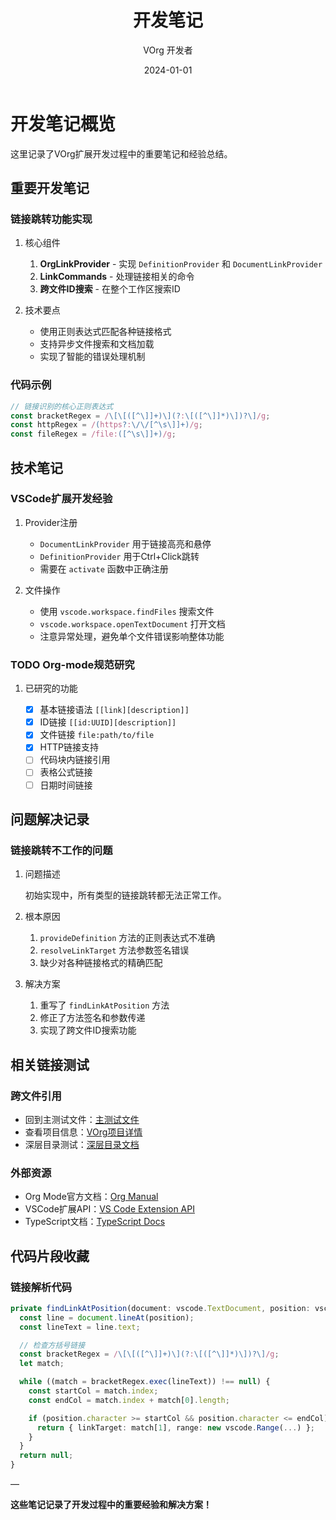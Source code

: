 #+TITLE: 开发笔记
#+AUTHOR: VOrg 开发者
#+DATE: 2024-01-01
#+TAGS: development notes vscode extension

* 开发笔记概览

这里记录了VOrg扩展开发过程中的重要笔记和经验总结。  


** 重要开发笔记
:PROPERTIES:
:ID: NOTE-IMPORTANT-ABCD-1234-EFGH-567890AB
:CREATED: [2024-01-01 Mon 11:00]
:CATEGORY: development
:END:

*** 链接跳转功能实现

**** 核心组件
1. **OrgLinkProvider** - 实现 =DefinitionProvider= 和 =DocumentLinkProvider=
2. **LinkCommands** - 处理链接相关的命令
3. **跨文件ID搜索** - 在整个工作区搜索ID

**** 技术要点
- 使用正则表达式匹配各种链接格式
- 支持异步文件搜索和文档加载
- 实现了智能的错误处理机制

*** 代码示例

#+BEGIN_SRC typescript
// 链接识别的核心正则表达式
const bracketRegex = /\[\[([^\]]+)\](?:\[([^\]]*)\])?\]/g;
const httpRegex = /(https?:\/\/[^\s\]]+)/g;
const fileRegex = /file:([^\s\]]+)/g;
#+END_SRC

** 技术笔记

*** VSCode扩展开发经验
:PROPERTIES:
:ID: NOTE-VSCODE-EXT-TIPS-2024-1234-5678-90AB
:END:

**** Provider注册
- =DocumentLinkProvider= 用于链接高亮和悬停
- =DefinitionProvider= 用于Ctrl+Click跳转
- 需要在 =activate= 函数中正确注册

**** 文件操作
- 使用 =vscode.workspace.findFiles= 搜索文件
- =vscode.workspace.openTextDocument= 打开文档
- 注意异常处理，避免单个文件错误影响整体功能

*** TODO Org-mode规范研究
:PROPERTIES:
:ID: NOTE-ORGMODE-SPEC-STUDY-ABCD-EF12-3456
:END:

**** 已研究的功能
- [X] 基本链接语法 =[[link][description]]=
- [X] ID链接 =[[id:UUID][description]]=
- [X] 文件链接 =file:path/to/file=
- [X] HTTP链接支持
- [ ] 代码块内链接引用
- [ ] 表格公式链接
- [ ] 日期时间链接

** 问题解决记录

*** 链接跳转不工作的问题
:PROPERTIES:
:ID: NOTE-PROBLEM-LINK-JUMP-FIX-2024-0101
:CREATED: [2024-01-01 Mon 14:00]
:RESOLVED: [2024-01-01 Mon 15:30]
:END:

**** 问题描述
初始实现中，所有类型的链接跳转都无法正常工作。

**** 根本原因
1. =provideDefinition= 方法的正则表达式不准确
2. =resolveLinkTarget= 方法参数签名错误
3. 缺少对各种链接格式的精确匹配

**** 解决方案
1. 重写了 =findLinkAtPosition= 方法
2. 修正了方法签名和参数传递
3. 实现了跨文件ID搜索功能

** 相关链接测试

*** 跨文件引用
- 回到主测试文件：[[file:main.org][主测试文件]]
- 查看项目信息：[[id:PROJ-VORG-2024-1234-5678-9ABCDEF01234][VOrg项目详情]]
- 深层目录测试：[[file:subdir/deep.org][深层目录文档]]

*** 外部资源
- Org Mode官方文档：[[https://orgmode.org/manual/][Org Manual]]
- VSCode扩展API：[[https://code.visualstudio.com/api][VS Code Extension API]]
- TypeScript文档：[[https://www.typescriptlang.org/docs/][TypeScript Docs]]

** 代码片段收藏

*** 链接解析代码
#+BEGIN_SRC typescript
private findLinkAtPosition(document: vscode.TextDocument, position: vscode.Position) {
  const line = document.lineAt(position);
  const lineText = line.text;
  
  // 检查方括号链接
  const bracketRegex = /\[\[([^\]]+)\](?:\[([^\]]*)\])?\]/g;
  let match;
  
  while ((match = bracketRegex.exec(lineText)) !== null) {
    const startCol = match.index;
    const endCol = match.index + match[0].length;
    
    if (position.character >= startCol && position.character <= endCol) {
      return { linkTarget: match[1], range: new vscode.Range(...) };
    }
  }
  return null;
}
#+END_SRC

---

*这些笔记记录了开发过程中的重要经验和解决方案！* 